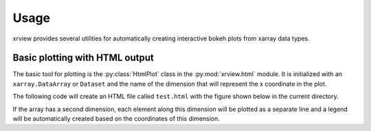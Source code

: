 =====
Usage
=====

.. py:currentmodule:: xrview.html

xrview provides several utilities for automatically creating
interactive bokeh plots from xarray data types.

Basic plotting with HTML output
===============================

The basic tool for plotting is the :py:class:`HtmlPlot` class in the
:py:mod:`xrview.html` module. It is initialized with an ``xarray.DataArray``
or ``Dataset`` and the name of the dimension that will represent the x
coordinate in the plot.

The following code will create an HTML file
called ``test.html`` with the figure shown below in the current directory.

.. bokeh-plot::
    :source-position: above

    import numpy as np
    import xarray as xr
    from xrview.html import HtmlPlot

    x = np.linspace(0, 1, 100)
    y = np.sqrt(x)
    da = xr.DataArray(y, coords={'x': x}, dims='x')

    plot = HtmlPlot(da, 'x')
    plot.show('test.html')

If the array has a second dimension, each element along this dimension will
be plotted as a separate line and a legend will be automatically created
based on the coordinates of this dimension.

.. bokeh-plot::
    :source-position: above

    import numpy as np
    import xarray as xr
    from xrview.html import HtmlPlot

    x = np.linspace(0, 1, 100)
    y = np.vstack([np.sqrt(x), x, x**2]).T
    da = xr.DataArray(y, dims=(['x', 'f']),
                      coords={'x': x, 'f': ['sqrt(x)', 'x', 'x^2']})

    plot = HtmlPlot(da, 'x')
    plot.show('test.html')

